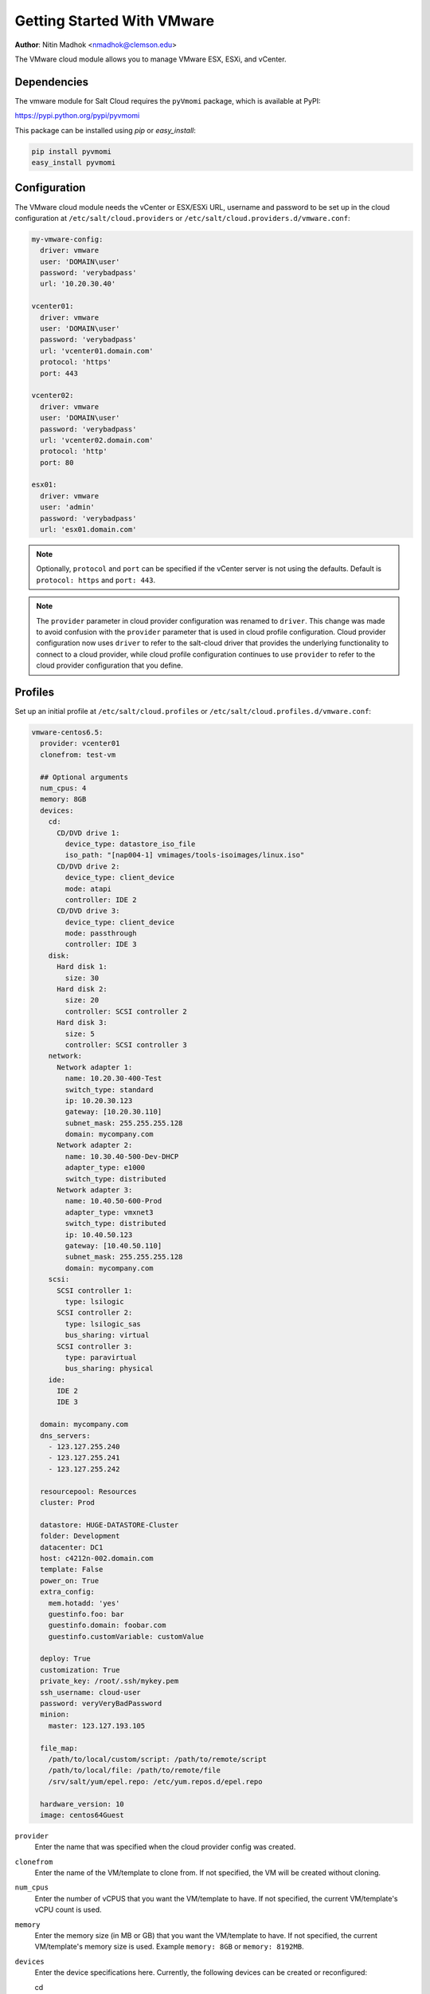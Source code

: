 ===========================
Getting Started With VMware
===========================

.. versionadded:: 2015.5.4

**Author**: Nitin Madhok <nmadhok@clemson.edu>

The VMware cloud module allows you to manage VMware ESX, ESXi, and vCenter.


Dependencies
============

The vmware module for Salt Cloud requires the ``pyVmomi`` package, which is
available at PyPI:

https://pypi.python.org/pypi/pyvmomi

This package can be installed using `pip` or `easy_install`:

.. code-block:: bash

    pip install pyvmomi
    easy_install pyvmomi


Configuration
=============

The VMware cloud module needs the vCenter or ESX/ESXi URL, username and password to be
set up in the cloud configuration at
``/etc/salt/cloud.providers`` or ``/etc/salt/cloud.providers.d/vmware.conf``:

.. code-block:: yaml

    my-vmware-config:
      driver: vmware
      user: 'DOMAIN\user'
      password: 'verybadpass'
      url: '10.20.30.40'

    vcenter01:
      driver: vmware
      user: 'DOMAIN\user'
      password: 'verybadpass'
      url: 'vcenter01.domain.com'
      protocol: 'https'
      port: 443

    vcenter02:
      driver: vmware
      user: 'DOMAIN\user'
      password: 'verybadpass'
      url: 'vcenter02.domain.com'
      protocol: 'http'
      port: 80

    esx01:
      driver: vmware
      user: 'admin'
      password: 'verybadpass'
      url: 'esx01.domain.com'

.. note::

    Optionally, ``protocol`` and ``port`` can be specified if the vCenter
    server is not using the defaults. Default is ``protocol: https`` and
    ``port: 443``.

.. note::
    .. versionchanged:: 2015.8.0

    The ``provider`` parameter in cloud provider configuration was renamed to ``driver``. This
    change was made to avoid confusion with the ``provider`` parameter that is used in cloud profile
    configuration. Cloud provider configuration now uses ``driver`` to refer to the salt-cloud driver that
    provides the underlying functionality to connect to a cloud provider, while cloud profile configuration continues
    to use ``provider`` to refer to the cloud provider configuration that you define.

.. _vmware-cloud-profile:

Profiles
========

Set up an initial profile at ``/etc/salt/cloud.profiles`` or
``/etc/salt/cloud.profiles.d/vmware.conf``:

.. code-block:: yaml

    vmware-centos6.5:
      provider: vcenter01
      clonefrom: test-vm

      ## Optional arguments
      num_cpus: 4
      memory: 8GB
      devices:
        cd:
          CD/DVD drive 1:
            device_type: datastore_iso_file
            iso_path: "[nap004-1] vmimages/tools-isoimages/linux.iso"
          CD/DVD drive 2:
            device_type: client_device
            mode: atapi
            controller: IDE 2
          CD/DVD drive 3:
            device_type: client_device
            mode: passthrough
            controller: IDE 3
        disk:
          Hard disk 1:
            size: 30
          Hard disk 2:
            size: 20
            controller: SCSI controller 2
          Hard disk 3:
            size: 5
            controller: SCSI controller 3
        network:
          Network adapter 1:
            name: 10.20.30-400-Test
            switch_type: standard
            ip: 10.20.30.123
            gateway: [10.20.30.110]
            subnet_mask: 255.255.255.128
            domain: mycompany.com
          Network adapter 2:
            name: 10.30.40-500-Dev-DHCP
            adapter_type: e1000
            switch_type: distributed
          Network adapter 3:
            name: 10.40.50-600-Prod
            adapter_type: vmxnet3
            switch_type: distributed
            ip: 10.40.50.123
            gateway: [10.40.50.110]
            subnet_mask: 255.255.255.128
            domain: mycompany.com
        scsi:
          SCSI controller 1:
            type: lsilogic
          SCSI controller 2:
            type: lsilogic_sas
            bus_sharing: virtual
          SCSI controller 3:
            type: paravirtual
            bus_sharing: physical
        ide:
          IDE 2
          IDE 3

      domain: mycompany.com
      dns_servers:
        - 123.127.255.240
        - 123.127.255.241
        - 123.127.255.242

      resourcepool: Resources
      cluster: Prod

      datastore: HUGE-DATASTORE-Cluster
      folder: Development
      datacenter: DC1
      host: c4212n-002.domain.com
      template: False
      power_on: True
      extra_config:
        mem.hotadd: 'yes'
        guestinfo.foo: bar
        guestinfo.domain: foobar.com
        guestinfo.customVariable: customValue

      deploy: True
      customization: True
      private_key: /root/.ssh/mykey.pem
      ssh_username: cloud-user
      password: veryVeryBadPassword
      minion:
        master: 123.127.193.105

      file_map:
        /path/to/local/custom/script: /path/to/remote/script
        /path/to/local/file: /path/to/remote/file
        /srv/salt/yum/epel.repo: /etc/yum.repos.d/epel.repo

      hardware_version: 10
      image: centos64Guest

``provider``
    Enter the name that was specified when the cloud provider config was created.

``clonefrom``
    Enter the name of the VM/template to clone from. If not specified, the VM will be created
    without cloning.

``num_cpus``
    Enter the number of vCPUS that you want the VM/template to have. If not specified,
    the current VM/template\'s vCPU count is used.

``memory``
    Enter the memory size (in MB or GB) that you want the VM/template to have. If
    not specified, the current VM/template\'s memory size is used. Example
    ``memory: 8GB`` or ``memory: 8192MB``.

``devices``
    Enter the device specifications here. Currently, the following devices can be
    created or reconfigured:

    cd
        Enter the CD/DVD drive specification here. If the CD/DVD drive doesn\'t exist,
        it will be created with the specified configuration. If the CD/DVD drive
        already exists, it will be reconfigured with the specifications. The following
        options can be specified per CD/DVD drive:

        device_type
            Specify how the CD/DVD drive should be used. Currently supported types are
            ``client_device`` and ``datastore_iso_file``. Default is
            ``device_type: client_device``
        iso_path
            Enter the path to the iso file present on the datastore only if
            ``device_type: datastore_iso_file``. The syntax to specify this is
            ``iso_path: "[datastoreName] vmimages/tools-isoimages/linux.iso"``. This
            field is ignored if ``device_type: client_device``
        mode
            Enter the mode of connection only if ``device_type: client_device``. Currently
            supported modes are ``passthrough`` and ``atapi``. This field is ignored if
            ``device_type: datastore_iso_file``. Default is ``mode: passthrough``
        controller
            Specify the IDE controller label to which this drive should be attached.
            This should be specified only when creating both the specified IDE
            controller as well as the CD/DVD drive at the same time.

    disk
        Enter the disk specification here. If the hard disk doesn\'t exist, it will
        be created with the provided size. If the hard disk already exists, it will
        be expanded if the provided size is greater than the current size of the disk.

        size
            Enter the size of disk in GB
        controller
            Specify the SCSI controller label to which this disk should be attached.
            This should be specified only when creating both the specified SCSI
            controller as well as the hard disk at the same time.

    network
        Enter the network adapter specification here. If the network adapter doesn\'t
        exist, a new network adapter will be created with the specified network name,
        type and other configuration. If the network adapter already exists, it will
        be reconfigured with the specifications. The following additional options can
        be specified per network adapter (See example above):

        name
            Enter the network name you want the network adapter to be mapped to.

        adapter_type
            Enter the network adapter type you want to create. Currently supported
            types are ``vmxnet``, ``vmxnet2``, ``vmxnet3``, ``e1000`` and ``e1000e``.
            If no type is specified, by default ``vmxnet3`` will be used.

        switch_type
            Enter the type of switch to use. This decides whether to use a standard
            switch network or a distributed virtual portgroup. Currently supported
            types are ``standard`` for standard portgroups and ``distributed`` for
            distributed virtual portgroups.

        ip
            Enter the static IP you want the network adapter to be mapped to. If the
            network specified is DHCP enabled, you do not have to specify this.

        gateway
            Enter the gateway for the network as a list. If the network specified
            is DHCP enabled, you do not have to specify this.

        subnet_mask
            Enter the subnet mask for the network. If the network specified is DHCP
            enabled, you do not have to specify this.

        domain
            Enter the domain to be used with the network adapter. If the network
            specified is DHCP enabled, you do not have to specify this.

    scsi
        Enter the SCSI controller specification here. If the SCSI controller doesn\'t exist,
        a new SCSI controller will be created of the specified type. If the SCSI controller
        already exists, it will be reconfigured with the specifications. The following
        additional options can be specified per SCSI controller:

        type
            Enter the SCSI controller type you want to create. Currently supported
            types are ``lsilogic``, ``lsilogic_sas`` and ``paravirtual``. Type must
            be specified when creating a new SCSI controller.

        bus_sharing
            Specify this if sharing of virtual disks between virtual machines is desired.
            The following can be specified:

            virtual
                Virtual disks can be shared between virtual machines on the same server.

            physical
                Virtual disks can be shared between virtual machines on any server.

            no
                Virtual disks cannot be shared between virtual machines.

    ide
        Enter the IDE controller specification here. If the IDE controller doesn\'t exist,
        a new IDE controller will be created. If the IDE controller already exists,
        no further changes to it will me made.

``domain``
    Enter the global domain name to be used for DNS. If not specified and if the VM name
    is a FQDN, ``domain`` is set to the domain from the VM name. Default is ``local``.

``dns_servers``
    Enter the list of DNS servers to use in order of priority.

``resourcepool``
    Enter the name of the resourcepool to which the new virtual machine should be
    attached. This determines what compute resources will be available to the clone.

    .. note::

        - For a clone operation from a virtual machine, it will use the same
          resourcepool as the original virtual machine unless specified.
        - For a clone operation from a template to a virtual machine, specifying
          either this or cluster is required. If both are specified, the resourcepool
          value will be used.
        - For a clone operation to a template, this argument is ignored.

``cluster``
    Enter the name of the cluster whose resource pool the new virtual machine should
    be attached to.

    .. note::

        - For a clone operation from a virtual machine, it will use the same cluster\'s
          resourcepool as the original virtual machine unless specified.
        - For a clone operation from a template to a virtual machine, specifying either
          this or resourcepool is required. If both are specified, the resourcepool
          value will be used.
        - For a clone operation to a template, this argument is ignored.

``datastore``
    Enter the name of the datastore or the datastore cluster where the virtual machine
    should be located on physical storage. If not specified, the current datastore is
    used.

    .. note::

        - If you specify a datastore cluster name, DRS Storage recommendation is
          automatically applied.
        - If you specify a datastore name, DRS Storage recommendation is disabled.

``folder``
    Enter the name of the folder that will contain the new virtual machine.

    .. note::

        - For a clone operation from a VM/template, the new VM/template will be added
          to the same folder that the original VM/template belongs to unless specified.
        - If both folder and datacenter are specified, the folder value will be used.

``datacenter``
    Enter the name of the datacenter that will contain the new virtual machine.

    .. note::

        - For a clone operation from a VM/template, the new VM/template will be added
          to the same folder that the original VM/template belongs to unless specified.
        - If both folder and datacenter are specified, the folder value will be used.

``host``
    Enter the name of the target host where the virtual machine should be registered.

    If not specified:

    .. note::

        - If resource pool is not specified, current host is used.
        - If resource pool is specified, and the target pool represents a stand-alone
          host, the host is used.
        - If resource pool is specified, and the target pool represents a DRS-enabled
          cluster, a host selected by DRS is used.
        - If resource pool is specified and the target pool represents a cluster without
          DRS enabled, an InvalidArgument exception be thrown.

``template``
    Specifies whether the new virtual machine should be marked as a template or not.
    Default is ``template: False``.

``power_on``
    Specifies whether the new virtual machine should be powered on or not. If
    ``template: True`` is set, this field is ignored. Default is ``power_on: True``.

``extra_config``
    Specifies the additional configuration information for the virtual machine. This
    describes a set of modifications to the additional options. If the key is already
    present, it will be reset with the new value provided. Otherwise, a new option is
    added. Keys with empty values will be removed.

``deploy``
    Specifies if salt should be installed on the newly created VM. Default is ``True``
    so salt will be installed using the bootstrap script. If ``template: True`` or
    ``power_on: False`` is set, this field is ignored and salt will not be installed.

``customization``
    Specify whether the new virtual machine should be customized or not. If
    ``customization: False`` is set, the new virtual machine will not be customized.
    Default is ``customization: True``.

``private_key``
    Specify the path to the private key to use to be able to ssh to the VM.

``ssh_username``
    Specify the username to use in order to ssh to the VM. Default is ``root``

``password``
    Specify a password to use in order to ssh to the VM. If ``private_key`` is
    specified, you do not need to specify this.

``minion``
    Specify custom minion configuration you want the salt minion to have. A good example
    would be to specify the ``master`` as the IP/DNS name of the master.

``file_map``
    Specify file/files you want to copy to the VM before the bootstrap script is run
    and salt is installed. A good example of using this would be if you need to put
    custom repo files on the server in case your server will be in a private network
    and cannot reach external networks.

``hardware_version``
    Specify the virtual hardware version for the vm/template that is supported by the
    host.

``image``
    Specify the guest id of the VM. For a full list of supported values see the
    VMware vSphere documentation:

    http://pubs.vmware.com/vsphere-60/topic/com.vmware.wssdk.apiref.doc/vim.vm.GuestOsDescriptor.GuestOsIdentifier.html

    .. note::

        For a clone operation, this argument is ignored.


Cloning a VM
============

Cloning VMs/templates is the easiest and the preferred way to work with VMs using the VMware driver.

.. note::

    Cloning operations are unsupported on standalone ESXi hosts, a vCenter server will be required.

Example of a minimal profile:

.. code-block:: yaml

    my-minimal-clone:
      provider: vcenter01
      clonefrom: 'test-vm'

When cloning a VM, all the profile configuration parameters are optional and the configuration gets inherited from the clone.

Example to add/resize a disk:

.. code-block:: yaml

    my-disk-example:
      provider: vcenter01
      clonefrom: 'test-vm'

      devices:
        disk:
          Hard disk 1:
            size: 30

Depending on the configuration of the VM that is getting cloned, the disk in the resulting clone will differ.

.. note::

    - If the VM has no disk named 'Hard disk 1' an empty disk with the specified size will be added to the clone.

    - If the VM has a disk named 'Hard disk 1' and the size specified is larger than the original disk, an empty disk with the specified size will be added to the clone.

    - If the VM has a disk named 'Hard disk 1' and the size specified is smaller than the original disk, an empty disk with the original size will be added to the clone.

Example to reconfigure the memory and number of vCPUs:

.. code-block:: yaml

    my-disk-example:
      provider: vcenter01
      clonefrom: 'test-vm'

      memory: 16GB
      num_cpus: 8 


Cloning a Template
==================

Cloning a template works similar to cloning a VM except for the fact that a resource
pool or cluster must be specified additionally in the profile.

Example of a minimal profile:

.. code-block:: yaml

    my-template-clone:
     provider: vcenter01
     clonefrom: 'test-template'
     cluster: 'Prod'


Creating a VM
=============

.. versionadded:: Boron

Creating a VM from scratch means that more configuration has to be specified in the
profile because there is no place to inherit configuration from.

.. note::

    Unlike most cloud drivers that use prepared images, creating VMs using VMware
    cloud driver needs an installation method that requires no human interaction.
    For Example: preseeded ISO, kickstart URL or network PXE boot.

Example of a minimal profile:

.. code-block:: yaml

    my-minimal-profile:
      provider: esx01
      datastore: esx01-datastore
      resourcepool: Resources
      folder: vm

.. note::

    The example above contains the minimum required configuration needed to create
    a VM from scratch. The resulting VM will only have 1 VCPU, 32MB of RAM and will
    not have any storage or networking.

Example of a complete profile:

.. code-block:: yaml

    my-complete-example:
      provider: esx01
      datastore: esx01-datastore
      resourcepool: Resources
      folder: vm

      num_cpus: 2
      memory: 8GB

      image: debian7_64Guest

      devices:
        scsi:
          SCSI controller 0:
            type: lsilogic_sas
        ide:
          IDE 0
          IDE 1
        disk:
          Hard disk 0:
            controller: 'SCSI controller 0'
            size: 20
        cd:
          CD/DVD drive 0:
            controller: 'IDE 0'
            device_type: datastore_iso_file
            iso_path: '[esx01-datastore] debian-8-with-preseed.iso'
        network:
          Network adapter 0:
            name: 'VM Network'
            swith_type: standard

.. note::

    Depending on VMware ESX/ESXi version, an exact match for ``image`` might not
    be available. In such cases, the closest match to another ``image`` should
    be used. In the example above, a Debian 8 VM is created using the image
    ``debian7_64Guest`` which is for a Debian 7 guest.
